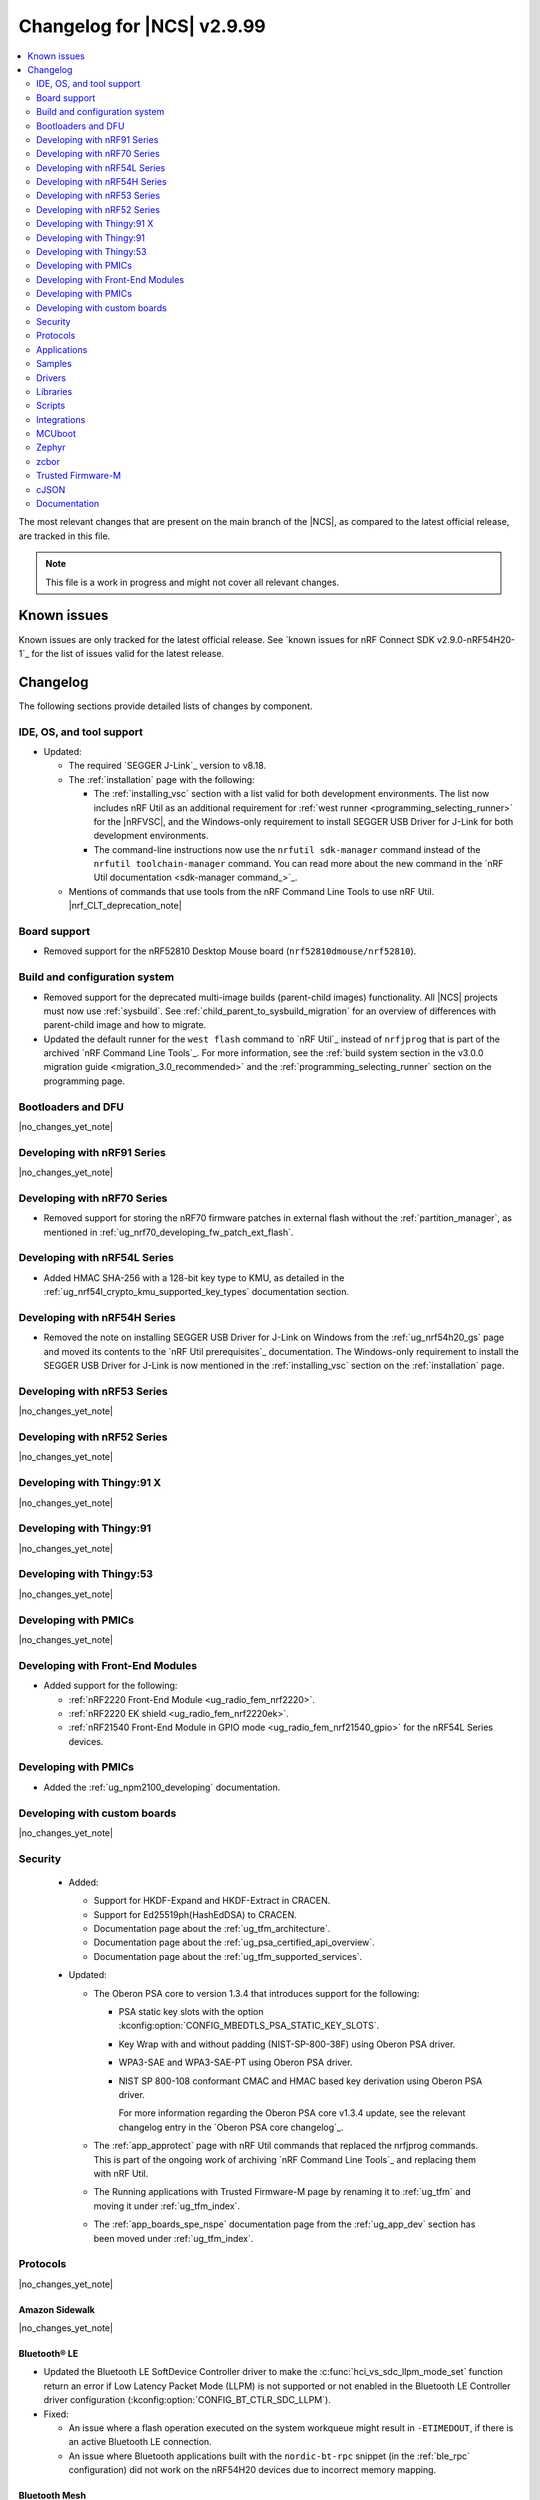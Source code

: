 .. _ncs_release_notes_changelog:

Changelog for |NCS| v2.9.99
###########################

.. contents::
   :local:
   :depth: 2

The most relevant changes that are present on the main branch of the |NCS|, as compared to the latest official release, are tracked in this file.

.. note::
   This file is a work in progress and might not cover all relevant changes.

.. HOWTO

   When adding a new PR, decide whether it needs an entry in the changelog.
   If it does, update this page.
   Add the sections you need, as only a handful of sections are kept when the changelog is cleaned.
   The "Protocols" section serves as a highlight section for all protocol-related changes, including those made to samples, libraries, and so on.

Known issues
************

Known issues are only tracked for the latest official release.
See `known issues for nRF Connect SDK v2.9.0-nRF54H20-1`_ for the list of issues valid for the latest release.

Changelog
*********

The following sections provide detailed lists of changes by component.

IDE, OS, and tool support
=========================

* Updated:

  * The required `SEGGER J-Link`_ version to v8.18.
  * The :ref:`installation` page with the following:

    * The :ref:`installing_vsc` section with a list valid for both development environments.
      The list now includes nRF Util as an additional requirement for :ref:`west runner <programming_selecting_runner>` for the |nRFVSC|, and the Windows-only requirement to install SEGGER USB Driver for J-Link for both development environments.
    * The command-line instructions now use the ``nrfutil sdk-manager`` command instead of the ``nrfutil toolchain-manager`` command.
      You can read more about the new command in the `nRF Util documentation <sdk-manager command_>`_.

  * Mentions of commands that use tools from the nRF Command Line Tools to use nRF Util.
    |nrf_CLT_deprecation_note|

Board support
=============

* Removed support for the nRF52810 Desktop Mouse board (``nrf52810dmouse/nrf52810``).

Build and configuration system
==============================

* Removed support for the deprecated multi-image builds (parent-child images) functionality.
  All |NCS| projects must now use :ref:`sysbuild`.
  See :ref:`child_parent_to_sysbuild_migration` for an overview of differences with parent-child image and how to migrate.
* Updated the default runner for the ``west flash`` command to `nRF Util`_ instead of ``nrfjprog`` that is part of the archived `nRF Command Line Tools`_.
  For more information, see the :ref:`build system section in the v3.0.0 migration guide <migration_3.0_recommended>` and the :ref:`programming_selecting_runner` section on the programming page.

Bootloaders and DFU
===================

|no_changes_yet_note|

Developing with nRF91 Series
============================

|no_changes_yet_note|

Developing with nRF70 Series
============================

* Removed support for storing the nRF70 firmware patches in external flash without the :ref:`partition_manager`, as mentioned in :ref:`ug_nrf70_developing_fw_patch_ext_flash`.

Developing with nRF54L Series
=============================

* Added HMAC SHA-256 with a 128-bit key type to KMU, as detailed in the :ref:`ug_nrf54l_crypto_kmu_supported_key_types` documentation section.

Developing with nRF54H Series
=============================

* Removed the note on installing SEGGER USB Driver for J-Link on Windows from the :ref:`ug_nrf54h20_gs` page and moved its contents to the `nRF Util prerequisites`_ documentation.
  The Windows-only requirement to install the SEGGER USB Driver for J-Link is now mentioned in the :ref:`installing_vsc` section on the :ref:`installation` page.

Developing with nRF53 Series
============================

|no_changes_yet_note|

Developing with nRF52 Series
============================

|no_changes_yet_note|

Developing with Thingy:91 X
===========================

|no_changes_yet_note|

Developing with Thingy:91
=========================

|no_changes_yet_note|

Developing with Thingy:53
=========================

|no_changes_yet_note|

Developing with PMICs
=====================

|no_changes_yet_note|

Developing with Front-End Modules
=================================

* Added support for the following:

  * :ref:`nRF2220 Front-End Module <ug_radio_fem_nrf2220>`.
  * :ref:`nRF2220 EK shield <ug_radio_fem_nrf2220ek>`.
  * :ref:`nRF21540 Front-End Module in GPIO mode <ug_radio_fem_nrf21540_gpio>` for the nRF54L Series devices.

Developing with PMICs
=====================

* Added the :ref:`ug_npm2100_developing` documentation.

Developing with custom boards
=============================

|no_changes_yet_note|

Security
========

  * Added:

    * Support for HKDF-Expand and HKDF-Extract in CRACEN.
    * Support for Ed25519ph(HashEdDSA) to CRACEN.
    * Documentation page about the :ref:`ug_tfm_architecture`.
    * Documentation page about the :ref:`ug_psa_certified_api_overview`.
    * Documentation page about the :ref:`ug_tfm_supported_services`.

  * Updated:

    * The Oberon PSA core to version 1.3.4 that introduces support for the following:

      * PSA static key slots with the option :kconfig:option:`CONFIG_MBEDTLS_PSA_STATIC_KEY_SLOTS`.
      * Key Wrap with and without padding (NIST-SP-800-38F) using Oberon PSA driver.
      * WPA3-SAE and WPA3-SAE-PT using Oberon PSA driver.
      * NIST SP 800-108 conformant CMAC and HMAC based key derivation using Oberon PSA driver.

        For more information regarding the Oberon PSA core v1.3.4 update, see the relevant changelog entry in the `Oberon PSA core changelog`_.

    * The :ref:`app_approtect` page with nRF Util commands that replaced the nrfjprog commands.
      This is part of the ongoing work of archiving `nRF Command Line Tools`_ and replacing them with nRF Util.
    * The Running applications with Trusted Firmware-M page by renaming it to :ref:`ug_tfm` and moving it under :ref:`ug_tfm_index`.
    * The :ref:`app_boards_spe_nspe` documentation page from the :ref:`ug_app_dev` section has been moved under :ref:`ug_tfm_index`.


Protocols
=========

|no_changes_yet_note|

Amazon Sidewalk
---------------

|no_changes_yet_note|

Bluetooth® LE
-------------

* Updated the Bluetooth LE SoftDevice Controller driver to make the :c:func:`hci_vs_sdc_llpm_mode_set` function return an error if Low Latency Packet Mode (LLPM) is not supported or not enabled in the Bluetooth LE Controller driver configuration (:kconfig:option:`CONFIG_BT_CTLR_SDC_LLPM`).

* Fixed:

  * An issue where a flash operation executed on the system workqueue might result in ``-ETIMEDOUT``, if there is an active Bluetooth LE connection.
  * An issue where Bluetooth applications built with the ``nordic-bt-rpc`` snippet (in the :ref:`ble_rpc` configuration) did not work on the nRF54H20 devices due to incorrect memory mapping.

Bluetooth Mesh
--------------

* Added the key importer functionality (:kconfig:option:`CONFIG_BT_MESH_KEY_IMPORTER`).

DECT NR+
--------

|no_changes_yet_note|

Enhanced ShockBurst (ESB)
-------------------------

* Added loading of radio trims and a fix of a hardware errata for the nRF54H20 SoC to improve the RF performance.

Gazell
------

|no_changes_yet_note|

Matter
------

* Added:

  * A new documentation page :ref:`ug_matter_group_communication` in the :ref:`ug_matter_intro_overview`.
  * A new page on :ref:`ug_matter_creating_custom_cluster`.
  * A description for the new :ref:`ug_matter_gs_tools_matter_west_commands_append` within the :ref:`ug_matter_gs_tools_matter_west_commands` page.
  * New arguments to the :ref:`ug_matter_gs_tools_matter_west_commands_zap_tool_gui` to provide a custom cache directory and add new clusters to Matter Data Model.
  * :ref:`ug_matter_debug_snippet`.
  * Storing Matter key materials in the :ref:`matter_platforms_security_kmu`.
  * A new section :ref:`ug_matter_device_low_power_calibration_period` in the :ref:`ug_matter_device_low_power_configuration` page.

* Updated by disabling the :ref:`mpsl` before performing factory reset to speed up the process.

Matter fork
+++++++++++

* Added a new ``kFactoryReset`` event that is posted during factory reset.
  The application can register a handler and perform additional cleanup.

nRF IEEE 802.15.4 radio driver
------------------------------

|no_changes_yet_note|

Thread
------

|no_changes_yet_note|

Zigbee
------

* Removed all Zigbee resources.
  They are now available as separate `Zigbee R22`_ and `Zigbee R23`_ add-on repositories.

Wi-Fi®
------

* The :ref:`ug_wifi_regulatory_certification` documentation is now moved under :ref:`ug_wifi` protocol page.

Applications
============

* Removed the Asset Tracker v2 application.
  For development of Asset Tracker applications, refer to the `Asset Tracker Template <Asset Tracker Template_>`_.

  The factory-programmed Asset Tracker v2 firmware is still available to program the nRF91 Series devices using the `Programmer app`_ and in the `Quick Start app`_ and the `Cellular Monitor app`_.

Machine learning
----------------

* Updated the application to enable the :ref:`Zephyr Memory Storage (ZMS) <zephyr:zms_api>` file system for the :ref:`zephyr:nrf54h20dk_nrf54h20` board.

Asset Tracker v2
----------------

* Updated the application to use the :ref:`lib_downloader` library instead of the deprecated :ref:`lib_download_client` library.

Connectivity Bridge
-------------------

|no_changes_yet_note|

IPC radio firmware
------------------

* Updated:

  * The application to enable the :ref:`Zephyr Memory Storage (ZMS) <zephyr:zms_api>` file system in all devices that contain MRAM, such as the nRF54H Series devices.
  * The documentation of applications and samples that use the IPC radio firmware as a :ref:`companion component <companion_components>` to mention its usage when built with :ref:`configuration_system_overview_sysbuild`.

Matter Bridge
-------------

* Updated by enabling Link Time Optimization (LTO) by default for the ``release`` configuration.
* Removed support for the nRF54H20 devices.

nRF5340 Audio
-------------

* Updated:

  * The documentation for :ref:`nrf53_audio_app_building` with cross-links and additional information.
  * The :file:`buildprog.py` is an app-specific script for building and programming multiple kits and cores with various audio application configurations. The script will be deprecated in a future release. The audio applications will gradually shift only to using standard tools for building and programming development kits.
  * The :ref:`nrf53_audio_app` :ref:`nrf53_audio_app_building_script` now builds into a directory for each transport, device type, core, and version combination.

nRF Desktop
-----------

* Added:

  * System Power Management for the :ref:`zephyr:nrf54h20dk_nrf54h20` board target on the application and radio cores.
  * Application configurations for the nRF54L05 and nRF54L10 SoCs (emulated on the nRF54L15 DK).
    The configurations are supported through ``nrf54l15dk/nrf54l10/cpuapp`` and ``nrf54l15dk/nrf54l05/cpuapp`` board targets.
    For details, see the :ref:`nrf_desktop_board_configuration`.
  * The ``dongle_small`` configuration for the nRF52833 DK.
    The configuration enables logs and mimics the dongle configuration used for small SoCs.
  * Requirement for zero latency in Zephyr's :ref:`zephyr:pm-system` while USB is active (:ref:`CONFIG_DESKTOP_USB_PM_REQ_NO_PM_LATENCY <config_desktop_app_options>` Kconfig option of the :ref:`nrf_desktop_usb_state_pm`).
    The feature is enabled by default if Zephyr power management (:kconfig:option:`CONFIG_PM`) is enabled.
    It prevents entering power states that introduce wakeup latency and ensure high performance.
  * Static Partition Manager memory maps for single-image configurations (without bootloader and separate radio/network core image).
    In the |NCS|, the Partition Manager is enabled by default for single-image sysbuild builds.
    The static memory map ensures control over settings partition placement and size.
    The introduced static memory maps may not be consistent with the ``storage_partition`` defined by the board-level DTS configuration.
  * Support for GATT long (reliable) writes (:kconfig:option:`CONFIG_BT_ATT_PREPARE_COUNT`) to Fast Pair and Works With ChromeBook (WWCB) configurations.
    This allows performing :ref:`fwupd <nrf_desktop_fwupd>` DFU image upload over Bluetooth LE with GATT clients that do not perform MTU exchange (for example, ChromeOS using the Floss Bluetooth stack).

* Updated:

  * The :ref:`nrf_desktop_failsafe` to use the Zephyr :ref:`zephyr:hwinfo_api` driver for getting and clearing the reset reason information (see the :c:func:`hwinfo_get_reset_cause` and :c:func:`hwinfo_clear_reset_cause` functions).
    The Zephyr :ref:`zephyr:hwinfo_api` driver replaces the dependency on the nrfx reset reason helper (see the :c:func:`nrfx_reset_reason_get` and :c:func:`nrfx_reset_reason_clear` functions).
  * The release configuration for the :ref:`zephyr:nrf54h20dk_nrf54h20` board target to enable the :ref:`nrf_desktop_failsafe` (see the :ref:`CONFIG_DESKTOP_FAILSAFE_ENABLE <config_desktop_app_options>` Kconfig option).
  * Enabled Link Time Optimization (:kconfig:option:`CONFIG_LTO` and :kconfig:option:`CONFIG_ISR_TABLES_LOCAL_DECLARATION`) by default for an nRF Desktop application image.
    LTO was also explicitly enabled in configurations of other images built by sysbuild (bootloader, network core image).
  * Application configurations for nRF54L05, nRF54L10, and nRF54L15 SoCs to use Fast Pair PSA cryptography (:kconfig:option:`CONFIG_BT_FAST_PAIR_CRYPTO_PSA`).
    Using PSA cryptography improves security and reduces memory footprint.
    Also increased the size of the Bluetooth receiving thread stack (:kconfig:option:`CONFIG_BT_RX_STACK_SIZE`) to prevent stack overflows.
  * Application configurations for the nRF52820 SoC to reduce memory footprint:

    * Disabled Bluetooth long workqueue (:kconfig:option:`CONFIG_BT_LONG_WQ`).
    * Limited the number of key slots in the PSA Crypto core to 10 (:kconfig:option:`CONFIG_MBEDTLS_PSA_KEY_SLOT_COUNT`).

  * Application configurations for HID peripherals by increasing the following thread stack sizes to prevent stack overflows during the :c:func:`settings_load` operation:

    * The system workqueue thread stack (:kconfig:option:`CONFIG_SYSTEM_WORKQUEUE_STACK_SIZE`).
    * The CAF settings loader thread stack (:kconfig:option:`CONFIG_CAF_SETTINGS_LOADER_THREAD_STACK_SIZE`).

    This change results from the Bluetooth subsystem transition to the PSA cryptographic API.
    The GATT database hash calculation now requires larger stack size.

  * Support for Bluetooth LE legacy pairing is no longer enabled by default, because it is not secure.
    Using Bluetooth LE legacy pairing introduces, among others, a risk of passive eavesdropping.
    Supporting Bluetooth LE legacy pairing makes devices vulnerable for a downgrade attack.
    The :kconfig:option:`CONFIG_BT_SMP_SC_PAIR_ONLY` Kconfig option is enabled by default in Zephyr.
    If you still need to support the Bluetooth LE legacy pairing, you need to disable the option in the configuration.
  * :ref:`nrf_desktop_hid_state` and :ref:`nrf_desktop_fn_keys` to use :c:func:`bsearch` implementation from C library.
    This simplifies maintenance and allows you to use Picolibc (:kconfig:option:`CONFIG_PICOLIBC`).
  * The IPC radio image configurations of the nRF5340 DK to use Picolibc (:kconfig:option:`CONFIG_PICOLIBC`).
    This aligns the configurations to the IPC radio image configurations of the nRF54H20 DK.
    Picolibc is used by default in Zephyr.
  * The nRF Desktop application image configurations to use Picolibc (:kconfig:option:`CONFIG_PICOLIBC`) by default.
    Using the minimal libc implementation (:kconfig:option:`CONFIG_MINIMAL_LIBC`) no longer decreases the memory footprint of the application image for most of the configurations.
  * Enabled :ref:`nrf_desktop_usb_state_sof_synchronization` (:ref:`CONFIG_DESKTOP_USB_HID_REPORT_SENT_ON_SOF <config_desktop_app_options>` Kconfig option) by default on the nRF54H Series SoC (:kconfig:option:`CONFIG_SOC_SERIES_NRF54HX`).
    The negative impact of USB polling jitter is more visible in case of USB High-Speed.
  * The Fast Pair sysbuild configurations to align the application with the sysbuild Kconfig changes for controlling the Fast Pair provisioning process.
    The Nordic device models intended for demonstration purposes are now supplied by default in the nRF Desktop Fast Pair configurations.
  * The :ref:`nrf_desktop_dvfs` to no longer consume the :c:struct:`ble_peer_conn_params_event`.
    This allows to propagate the event to further listeners of the same or lower priority.
    This prevents an issue where :ref:`nrf_desktop_ble_latency` is not informed about the connection parameter update (it might cause missing connection latency updates).

* Removed:

  * An imply from the nRF Desktop Bluetooth connectivity Kconfig option (:ref:`CONFIG_DESKTOP_BT <config_desktop_app_options>`).
    The imply enabled a separate workqueue for connection TX notify processing (:kconfig:option:`CONFIG_BT_CONN_TX_NOTIFY_WQ`) if MPSL was used for synchronization between the flash memory driver and the radio (:kconfig:option:`CONFIG_SOC_FLASH_NRF_RADIO_SYNC_MPSL`).
    The workaround for the MPSL flash synchronization issue (``NCSDK-29354`` in the :ref:`known_issues` page) is no longer needed, as the issue is now fixed.
  * Application configurations for the nRF52810 Desktop Mouse board (``nrf52810dmouse/nrf52810``).
    The board is no longer supported in the |NCS|.

nRF Machine Learning (Edge Impulse)
-----------------------------------

|no_changes_yet_note|

Serial LTE modem
----------------

* Added an overlay :file:`overlay-memfault.conf` file to enable Memfault.
  For more information about Memfault features in |NCS|, see :ref:`mod_memfault`.

* Updated:

  * The application to use the :ref:`lib_downloader` library instead of the deprecated :ref:`lib_download_client` library.
  * In Zephyr, the numerical values of various |NCS| specific socket options that are used with the ``#XSOCKETOPT`` command:

      * The :c:macro:`TLS_DTLS_HANDSHAKE_TIMEO` has been changed from ``18`` to ``1018``
      * The :c:macro:`SO_SILENCE_ALL` has been changed from ``30`` to ``1030``
      * The :c:macro:`SO_IP_ECHO_REPLY` has been changed from ``31`` to ``1031``
      * The :c:macro:`SO_IPV6_ECHO_REPLY` has been changed from ``32`` to ``1032``
      * The :c:macro:`SO_BINDTOPDN` has been changed from ``40`` to ``1040``
      * The :c:macro:`SO_TCP_SRV_SESSTIMEO` has been changed from ``55`` to ``1055``
      * The :c:macro:`SO_RAI` has been changed from ``61`` to ``1061``
      * The :c:macro:`SO_IPV6_DELAYED_ADDR_REFRESH` has been changed from ``62`` to ``1062``

Thingy:53: Matter weather station
---------------------------------

* Updated by enabling Link Time Optimization (LTO) by default for the ``release`` configuration.

Samples
=======

This section provides detailed lists of changes by :ref:`sample <samples>`.

Amazon Sidewalk samples
-----------------------

|no_changes_yet_note|

Bluetooth samples
-----------------

* Added

  * Support for the ``nrf54l15dk/nrf54l05/cpuapp`` and ``nrf54l15dk/nrf54l10/cpuapp`` board targets in the following samples:

    * :ref:`central_and_peripheral_hrs`
    * :ref:`central_bas`
    * :ref:`bluetooth_central_hids`
    * :ref:`bluetooth_central_hr_coded`
    * :ref:`bluetooth_central_dfu_smp`
    * :ref:`central_uart`
    * :ref:`multiple_adv_sets`
    * :ref:`peripheral_bms`
    * :ref:`peripheral_cgms`
    * :ref:`peripheral_cts_client`
    * :ref:`peripheral_gatt_dm`
    * :ref:`peripheral_hids_keyboard`
    * :ref:`peripheral_hr_coded`
    * :ref:`peripheral_mds`
    * :ref:`peripheral_nfc_pairing`
    * :ref:`peripheral_rscs`
    * :ref:`peripheral_status`
    * :ref:`shell_bt_nus`
    * :ref:`ble_throughput`

  * The Advertising Coding Selection feature to the following samples:

    * :ref:`bluetooth_central_hr_coded`
    * :ref:`peripheral_hr_coded`

* Updated:

  * The configurations of the non-secure ``nrf5340dk/nrf5340/cpuapp/ns`` board target in the following samples to properly use the TF-M profile instead of the predefined minimal TF-M profile:

    * :ref:`bluetooth_central_hids`
    * :ref:`peripheral_hids_keyboard`
    * :ref:`peripheral_hids_mouse`

    This change results from the Bluetooth subsystem transition to the PSA cryptographic standard.
    The Bluetooth stack can now use the PSA crypto API in the non-secure domain as all necessary TF-M partitions are configured properly.

  * The configurations of the following samples by increasing the main thread stack size (:kconfig:option:`CONFIG_MAIN_STACK_SIZE`) to prevent stack overflows:

    * :ref:`bluetooth_central_hids`
    * :ref:`peripheral_hids_keyboard`
    * :ref:`peripheral_hids_mouse`

    This change results from the Bluetooth subsystem transition to the PSA cryptographic API.

  * The following samples to use LE Secure Connection pairing (:kconfig:option:`CONFIG_BT_SMP_SC_PAIR_ONLY`).

    * :ref:`peripheral_gatt_dm`
    * :ref:`peripheral_mds`
    * :ref:`peripheral_cts_client`

* :ref:`direct_test_mode` sample:

  * Added:

    * Loading of radio trims and a fix of a hardware errata for the nRF54H20 SoC to improve the RF performance.
    * Support for the :ref:`nRF2220 front-end module <ug_radio_fem_nrf2220ek>`.

* :ref:`central_uart` sample:

  * Added reconnection to bonded devices based on their address.

Bluetooth Mesh samples
----------------------

* :ref:`bluetooth_mesh_light_lc` sample:

  * Updated by disabling the Friend feature when the sample is compiled for the :ref:`zephyr:nrf52dk_nrf52832` board target to increase the amount of RAM available for the application.

Bluetooth Fast Pair samples
---------------------------

* Added support for the ``nrf54l15dk/nrf54l05/cpuapp`` and ``nrf54l15dk/nrf54l10/cpuapp`` board targets in all Fast Pair samples.

* Updated:

  * The non-secure target (``nrf5340dk/nrf5340/cpuapp/ns`` and ``thingy53/nrf5340/cpuapp/ns``) configurations of all Fast Pair samples to use configurable TF-M profile instead of the predefined minimal TF-M profile.
    This change results from the Bluetooth subsystem transition to the PSA cryptographic standard.
    The Bluetooth stack can now use the PSA crypto API in the non-secure domain as all necessary TF-M partitions are configured properly.
  * The configuration of all Fast Pair samples by increasing the following thread stack sizes to prevent stack overflows:

    * The system workqueue thread stack (:kconfig:option:`CONFIG_SYSTEM_WORKQUEUE_STACK_SIZE`).
    * The Bluetooth receiving thread stack (:kconfig:option:`CONFIG_BT_RX_STACK_SIZE`).

    This change results from the Bluetooth subsystem transition to the PSA cryptographic API.
  * The sysbuild configurations in samples to align them with the sysbuild Kconfig changes for controlling the Fast Pair provisioning process.

* Removed using a separate workqueue for connection TX notify processing (:kconfig:option:`CONFIG_BT_CONN_TX_NOTIFY_WQ`) from configurations.
  The MPSL flash synchronization issue (``NCSDK-29354`` in the :ref:`known_issues`) is fixed.
  The workaround is no longer needed.

* :ref:`fast_pair_locator_tag` sample:

  * Added support for the following:

    * :ref:`zephyr:nrf54h20dk_nrf54h20` board target.
    * Firmware update intents on the Android platform.
      Integrated the new connection authentication callback from the FMDN module and the Device Information Service (DIS) to support firmware version read operation over the Firmware Revision characteristic.
      For further details on the Android intent feature for firmware updates, see the :ref:`ug_bt_fast_pair_provisioning_register_firmware_update_intent` section of the Fast Pair integration guide.

  * Updated:

    * The partition layout for the ``nrf5340dk/nrf5340/cpuapp/ns`` and ``thingy53/nrf5340/cpuapp/ns`` board targets to accommodate the partitions needed due to a change in the TF-M profile configuration.
    * The debug (default) configuration of the main image to enable the Link Time Optimization (LTO) with the :kconfig:option:`CONFIG_LTO` Kconfig option.
      This change ensures consistency with the sample release configuration that has the LTO feature enabled by default.
    * The ``nrf54l15dk/nrf54l15/cpuapp`` board target configuration to enable hardware cryptography for the MCUboot bootloader.
      The application image is verified using a pure ED25519 signature and the public key used by MCUboot for validating the application image is securely stored in the Key Management Unit (KMU) hardware peripheral.
      Support for the ``nrf54l15dk/nrf54l05/cpuapp`` and ``nrf54l15dk/nrf54l10/cpuapp`` board targets, which is added to this sample in this release iteration, also includes the same MCUboot bootloader configuration with the hardware cryptography enabled.

      The change modifies the memory partition layout for the ``nrf54l15dk/nrf54l15/cpuapp`` board target and changes the MCUboot image signing algorithm.
      Because of that, the application images built for the ``nrf54l15dk/nrf54l15/cpuapp`` board target from this |NCS| release are not compatible with the MCUboot bootloader built from previous releases.
      It is highly recommended to use hardware cryptography for the nRF54L SoC Series for improved security.
    * The configurations for board targets with the MCUboot bootloader support to use a non-default signature key file (the ``SB_CONFIG_BOOT_SIGNATURE_KEY_FILE`` Kconfig option).
      The application uses a unique signature key file for each board target, which is defined at the same directory level as the target sysbuild configuration file.
      This modification changes the key set that is used by the MCUboot DFU solution.
      Because of that, the application images from this |NCS| release are not compatible with the MCUboot bootloader built from previous releases.

Bluetooth Mesh samples
----------------------

* Added:

  * Support for nRF54L10 in the following samples:

    * :ref:`bluetooth_mesh_sensor_client`
    * :ref:`bluetooth_mesh_sensor_server`
    * :ref:`bluetooth_ble_peripheral_lbs_coex`
    * :ref:`bt_mesh_chat`
    * :ref:`bluetooth_mesh_light_switch`
    * :ref:`bluetooth_mesh_silvair_enocean`
    * :ref:`bluetooth_mesh_light_dim`
    * :ref:`bluetooth_mesh_light`
    * :ref:`ble_mesh_dfu_target`
    * :ref:`bluetooth_mesh_light_lc`
    * :ref:`ble_mesh_dfu_distributor`

  * Support for nRF54L05 in the following samples:

    * :ref:`bluetooth_mesh_sensor_client`
    * :ref:`bluetooth_mesh_sensor_server`
    * :ref:`bluetooth_ble_peripheral_lbs_coex`
    * :ref:`bt_mesh_chat`
    * :ref:`bluetooth_mesh_light_switch`
    * :ref:`bluetooth_mesh_silvair_enocean`
    * :ref:`bluetooth_mesh_light_dim`
    * :ref:`bluetooth_mesh_light`
    * :ref:`bluetooth_mesh_light_lc`

* Updated the following samples to include the value of the :kconfig:option:`CONFIG_BT_COMPANY_ID` option in the Firmware ID:

  * :ref:`ble_mesh_dfu_distributor`
  * :ref:`ble_mesh_dfu_target`

Cellular samples
----------------

* Updated the following samples to use the :ref:`lib_downloader` library instead of the :ref:`lib_download_client` library:

  * :ref:`http_application_update_sample`
  * :ref:`http_modem_delta_update_sample`
  * :ref:`http_modem_full_update_sample`
  * :ref:`location_sample`
  * :ref:`lwm2m_carrier`
  * :ref:`lwm2m_client`
  * :ref:`modem_shell_application`
  * :ref:`nrf_cloud_multi_service`
  * :ref:`nrf_cloud_rest_fota`

* :ref:`modem_shell_application` sample:

  * Removed the ``CONFIG_MOSH_LINK`` Kconfig option.
    The link control functionality is now always enabled and cannot be disabled.

* :ref:`nrf_cloud_multi_service` sample:

  * Fixed:

    * Wrong header naming in :file:`provisioning_support.h` that was causing build errors when :file:`sample_reboot.h` was included in other source files.
    * An issue with an uninitialized variable in the :c:func:`handle_at_cmd_requests` function.
    * An issue with a very small :kconfig:option:`CONFIG_COAP_EXTENDED_OPTIONS_LEN_VALUE` Kconfig value in the :file:`overlay-coap_nrf_provisioning.conf` file.
    * Slow Wi-Fi connectivity startup by selecting ``TFM_SFN`` instead of ``TFM_IPC``.
    * The size of TLS credentials buffer for Wi-Fi connectivity to allow installing both AWS and CoAP CA certificates.

* :ref:`lte_sensor_gateway` sample:

  * Fixed an issue with devicetree configuration after HCI updates in `sdk-zephyr`_.

* :ref:`pdn_sample` sample:

  * Added dynamic PDN information.

Cryptography samples
--------------------

* :ref:`crypto_tls` sample:

  * Added support for the TLS v1.3.

Debug samples
-------------

|no_changes_yet_note|

DECT NR+ samples
----------------

|no_changes_yet_note|

Edge Impulse samples
--------------------

* Added support for the ``nrf54l15dk/nrf54l05/cpuapp`` and ``nrf54l15dk/nrf54l10/cpuapp`` board targets in all Edge Impulse samples.

Enhanced ShockBurst samples
---------------------------

|no_changes_yet_note|

Gazell samples
--------------

|no_changes_yet_note|

Keys samples
------------

|no_changes_yet_note|

Matter samples
--------------

* Added :ref:`matter_manufacturer_specific_sample` sample that demonstrates an implementation of custom manufacturer-specific clusters used by the application layer.

* :ref:`matter_template_sample` sample:

  * Updated:

    * The documentation with instructions on how to build the sample on the nRF54L15 DK with support for Matter OTA DFU and DFU over Bluetooth SMP, and using internal RRAM only.
    * Link Time Optimization (LTO) to be enabled by default for the ``release`` configuration and ``nrf7002dk/nrf5340/cpuapp`` build target.

  * Removed support for nRF54H20 devices.

* :ref:`matter_lock_sample` sample:

  * Removed support for nRF54H20 devices.
  * Updated the API of ``AppTask``, ``BoltLockManager``, and ``AccessManager`` to provide additional information for the ``LockOperation`` event.

Networking samples
------------------

* Updated:

  * The :kconfig:option:`CONFIG_HEAP_MEM_POOL_SIZE` Kconfig option value to ``1280`` for all networking samples that had it set to a lower value.
    This is a requirement from Zephyr and removes a build warning.
  * The following samples to use the :ref:`lib_downloader` library instead of the :ref:`lib_download_client` library:

    * :ref:`aws_iot`
    * :ref:`azure_iot_hub`
    * :ref:`download_sample`

NFC samples
-----------

* Added support for the ``nrf54l15dk/nrf54l05/cpuapp`` and ``nrf54l15dk/nrf54l10/cpuapp`` board targets in the following samples:

    * :ref:`record_text`
    * :ref:`record_launch_app`
    * :ref:`nfc_shell`
    * :ref:`nrf-nfc-system-off-sample`
    * :ref:`nfc_tnep_tag`
    * :ref:`writable_ndef_msg`

nRF5340 samples
---------------

* Removed the ``nRF5340: Multiprotocol RPMsg`` sample.
  Use the :ref:`ipc_radio` application instead.

Peripheral samples
------------------

* :ref:`radio_test` sample:

  * Added:

    * Loading of radio trims and a fix of a hardware errata for the nRF54H20 SoC to improve the RF performance.
    * Support for the :ref:`nRF2220 front-end module <ug_radio_fem_nrf2220ek>`.

PMIC samples
------------

* Added:

  * The :ref:`npm2100_one_button` sample that demonstrates how to support wake-up, shutdown, and user interactions through a single button connected to the nPM2100 PMIC.
  * The :ref:`npm2100_fuel_gauge` sample that demonstrates how to calculate the battery state of charge of primary cell batteries using the :ref:`nrfxlib:nrf_fuel_gauge`.

* :ref:`npm1300_fuel_gauge` sample:

  * Updated to accommodate API changes in nRF Fuel Gauge library v1.0.0.

Protocol serialization samples
------------------------------

|no_changes_yet_note|

SDFW samples
------------

* Removed the SDFW: Service Framework Client sample as all services demonstrated by the sample have been removed.

Sensor samples
--------------

|no_changes_yet_note|

SUIT samples
------------

|no_changes_yet_note|

Trusted Firmware-M (TF-M) samples
---------------------------------

* :ref:`tfm_psa_template` sample:

  * Added support for the following attestation token fields:

    * Profile definition
    * PSA certificate reference (optional), configured using the :kconfig:option:`SB_CONFIG_TFM_OTP_PSA_CERTIFICATE_REFERENCE` sysbuild Kconfig option
    * Verification service URL (optional), configured using the :kconfig:option:`CONFIG_TFM_ATTEST_VERIFICATION_SERVICE_URL` Kconfig option

* :ref:`tfm_secure_peripheral_partition` sample:

  * Updated documentation with information about how to access other TF-M partitions from the secure partition.

Thread samples
--------------

* :ref:`ot_cli_sample` sample:

  * Removed support for the nRF54H20 DK.

Zigbee samples
--------------

* Removed all Zigbee samples.
  They are now available as separate `Zigbee R22`_ and `Zigbee R23`_ add-on repositories.

Wi-Fi samples
-------------

* :ref:`wifi_station_sample` sample:

  * Added an ``overlay-zperf.conf`` overlay for :ref:`performance benchmarking and memory footprint analysis <wifi_sta_performance_testing_memory_footprint>`.

* Radio test samples:

  * Added the :ref:`wifi_radio_test_sd` sample to demonstrate the Wi-Fi and Bluetooth LE radio test running on the application core.
  * Updated:

    * The :ref:`wifi_radio_test` sample is now moved to :zephyr_file:`samples/wifi/radio_test/multi_domain`.

* :ref:`wifi_shell_sample` sample:

  * Updated by modifying support for storing the nRF70 firmware patches in external flash using the :ref:`partition_manager`.

Other samples
-------------

* :ref:`coremark_sample` sample:

  * Added:

    * Support for the nRF54L05 and nRF54L10 SoCs (emulated on nRF54L15 DK).
    * FLPR core support for the :ref:`zephyr:nrf54l15dk_nrf54l15` and :ref:`zephyr:nrf54h20dk_nrf54h20` board targets.

  * Removed the following compiler options that were set in the :kconfig:option:`CONFIG_COMPILER_OPT` Kconfig option:

    * ``-fno-pie``
    * ``-fno-pic``
    * ``-ffunction-sections``
    * ``-fdata-sections``

    These options are enabled by default in Zephyr and do not need to be set with the dedicated Kconfig option.

* :ref:`caf_sensor_manager_sample` sample:

  * Added low power configuration for the :ref:`zephyr:nrf54h20dk_nrf54h20` board target.

Drivers
=======

This section provides detailed lists of changes by :ref:`driver <drivers>`.

|no_changes_yet_note|

Wi-Fi drivers
-------------

|no_changes_yet_note|

Libraries
=========

This section provides detailed lists of changes by :ref:`library <libraries>`.

Binary libraries
----------------

* :ref:`liblwm2m_carrier_readme` library:

  * Updated the glue to use the :ref:`lib_downloader` library instead of the deprecated :ref:`lib_download_client` library.

Bluetooth libraries and services
--------------------------------

* :ref:`bt_fast_pair_readme` library:

  * Added:

    * A restriction on the :kconfig:option:`CONFIG_BT_FAST_PAIR_FMDN_TX_POWER` Kconfig option in the Find My Device Network (FMDN) extension configuration.
      You must set this Kconfig option now to ``0`` at minimum as the Fast Pair specification requires that the conducted Bluetooth transmit power for FMDN advertisements must not be lower than 0 dBm.
    * A new information callback - :c:member:`bt_fast_pair_fmdn_info_cb.conn_authenticated` - to the FMDN extension API.
      In the FMDN context, this change is required to support firmware update intents on the Android platform.
      For further details on the Android intent feature for firmware updates, see the :ref:`ug_bt_fast_pair_provisioning_register_firmware_update_intent` section in the Fast Pair integration guide.
    * A workaround for the issue where the FMDN clock value might not be correctly set after the system reboot for nRF54L Series devices.
      For details, see the ``NCSDK-32268`` issue in the :ref:`known_issues` page.
    * A new function :c:func:`bt_fast_pair_fmdn_is_provisioned` for the FMDN extension API.
      This function can be used to synchronously check the current FMDN provisioning state.
      For more details, see the :ref:`ug_bt_fast_pair_gatt_service_fmdn_info_callbacks_provisioning_state` section in the Fast Pair integration guide.

  * Updated:

    * The :c:func:`bt_fast_pair_info_cb_register` API to allow registration of multiple callbacks.
    * The Fast Pair sysbuild Kconfig options.
      The ``SB_CONFIG_BT_FAST_PAIR`` Kconfig option is replaced with the ``SB_CONFIG_BT_FAST_PAIR_MODEL_ID`` and ``SB_CONFIG_BT_FAST_PAIR_ANTI_SPOOFING_PRIVATE_KEY``.
    * The method of supplying the Fast Pair Model ID and Anti-Spoofing Private Key to generate the Fast Pair provisioning data HEX file.
      The ``FP_MODEL_ID`` and ``FP_ANTI_SPOOFING_KEY`` CMake variables are replaced by the corresponding ``SB_CONFIG_BT_FAST_PAIR_MODEL_ID`` and ``SB_CONFIG_BT_FAST_PAIR_ANTI_SPOOFING_PRIVATE_KEY`` Kconfig options.
    * The automatically generated ``bt_fast_pair`` partition definition (in the :file:`subsys/partition_manager/pm.yml.bt_fast_pair` file) to work correctly when building with TF-M.
    * The behavior of the :c:member:`bt_fast_pair_fmdn_info_cb.provisioning_state_changed` callback.
      The callback no longer reports the initial provisioning state after the Fast Pair subsystem is enabled with the :c:func:`bt_fast_pair_enable` function call.
      See the :ref:`migration guide <migration_3.0_recommended>` for mandatory changes and the :ref:`ug_bt_fast_pair_gatt_service_fmdn_info_callbacks_provisioning_state` section in the Fast Pair integration guide for the description on how to track the FMDN provisioning state with the new approach.

  * Removed the sysbuild control over the :kconfig:option:`CONFIG_BT_FAST_PAIR` Kconfig option that is defined in the main (default) image.
    Sysbuild no longer sets the value of this Kconfig option.

* :ref:`bt_mesh` library:

  * Fixed an issue in the :ref:`bt_mesh_light_ctrl_srv_readme` model to automatically resume the Lightness Controller after recalling a scene (``NCSDK-30033`` known issue).

Common Application Framework
----------------------------

* :ref:`caf_buttons`:

  * Added possibility of using more GPIOs.
    Earlier, only **GPIO0** and **GPIO1** devices were supported.
    Now, the generic solution supports all GPIOs available in the DTS.

* :ref:`caf_power_manager`:

  * Updated:

    * The :kconfig:option:`CONFIG_CAF_POWER_MANAGER` Kconfig option to imply the device power management (:kconfig:option:`CONFIG_DEVICE_PM`) instead of selecting it.
      The device power management is not required by the module.
    * The :kconfig:option:`CONFIG_CAF_POWER_MANAGER` Kconfig option to imply device runtime power management (:kconfig:option:`CONFIG_PM_DEVICE_RUNTIME`) for the nRF54H Series SoC (:kconfig:option:`CONFIG_SOC_SERIES_NRF54HX`).
      The feature can be used to reduce the power consumption of device drivers.
      Enabling the device runtime power management also prevents using system-managed device power management (:kconfig:option:`CONFIG_PM_DEVICE_SYSTEM_MANAGED`) by default.
      The system-managed device power management does not work properly with some drivers (for example, nrfx UARTE) and should be avoided.

Debug libraries
---------------

|no_changes_yet_note|

DFU libraries
-------------

|no_changes_yet_note|

* :ref:`lib_fmfu_fdev`:

  * Regenerated the zcbor-generated code files using v0.9.0.

Gazell libraries
----------------

|no_changes_yet_note|

Security libraries
------------------

|no_changes_yet_note|

Modem libraries
---------------

* Deprecated the :ref:`at_params_readme` library.

* :ref:`pdn_readme` library:

  * Deprecated the :c:func:`pdn_dynamic_params_get` function.
    Use the new function :c:func:`pdn_dynamic_info_get` instead.

* :ref:`lte_lc_readme` library:

  * Fixed handling of ``%NCELLMEAS`` notification with status 2 (measurement interrupted) and no cells.
  * Added sending of ``LTE_LC_EVT_NEIGHBOR_CELL_MEAS`` event with ``current_cell`` set to ``LTE_LC_CELL_EUTRAN_ID_INVALID`` in case an error occurs while parsing the ``%NCELLMEAS`` notification.

* :ref:`modem_key_mgmt` library:

  * Added:

    * The :c:func:`modem_key_mgmt_digest` function that would retrieve the SHA1 digest of a credential from the modem.
    * The :c:func:`modem_key_mgmt_list` function that would retrieve the security tag and type of every credential stored in the modem.

  * Fixed:

    * An issue with the :c:func:`modem_key_mgmt_clear` function where it returned ``-ENOENT`` when the credential was cleared.
    * A race condition in several functions where ``+CMEE`` error notifications could be disabled by one function before the other one got a chance to run its command.
    * An issue with the :c:func:`modem_key_mgmt_clear` function where ``+CMEE`` error notifications were not restored to their original state if the ``AT%CMNG`` AT command failed.
    * The :c:func:`modem_key_mgmt_clear` function to lock the shared scratch buffer.

* Updated the :ref:`nrf_modem_lib_lte_net_if` to automatically set the actual link :term:`Maximum Transmission Unit (MTU)` on the network interface when PDN connectivity is gained.

* :ref:`nrf_modem_lib_readme`:

  * Fixed a bug where various subsystems would be erroneously initialized during a failed initialization of the library.

* :ref:`lib_location` library:

  * Removed references to HERE location services.

* :ref:`lib_at_host` library:

  * Fixed a bug where AT responses would erroneously be written to the logging UART instead of being written to the chosen ``ncs,at-host-uart`` UART device when the :kconfig:option:`CONFIG_LOG_BACKEND_UART` Kconfig option was set.

* :ref:`modem_info_readme` library:

  * Added:

    * The :c:enum:`modem_info_data_type` type for representing LTE link information data types.
    * The :c:func:`modem_info_data_type_get` function for requesting the data type of the current modem information type.

  * Deprecated the :c:func:`modem_info_type_get` function in favor of the :c:func:`modem_info_data_type_get` function.

Multiprotocol Service Layer libraries
-------------------------------------

* Added:

  * Integration with the nrf2 clock control driver for the nRF54H20 SoC.
  * Integration with Zephyr's system power management for the nRF54H20 SoC.
  * Global domain HSFLL120 320MHz frequency request if MPSL is enabled.
    The high frequency in global domain is required to ensure that fetching instructions from L2-cache and MRAM is as fast as possible.
    It is needed for the radio protocols to operate correctly.
  * MRAM always-on request for scheduled radio events.
    It is needed to avoid MRAM wake-up latency for radio protocols.

Libraries for networking
------------------------

* Added:

  * The :ref:`lib_downloader` library.
  * A backend for the :ref:`TLS Credentials Subsystem <zephyr:sockets_tls_credentials_subsys>` that stores the credentials in the modem, see :kconfig:option:`CONFIG_TLS_CREDENTIALS_BACKEND_NRF_MODEM`.

* Deprecated the :ref:`lib_download_client` library.
  See the :ref:`migration guide <migration_3.0_recommended>` for recommended changes.

* Updated the following libraries to use the :ref:`lib_downloader` library instead of the :ref:`lib_download_client` library:

  * :ref:`lib_nrf_cloud`
  * :ref:`lib_aws_fota`
  * :ref:`lib_azure_fota`
  * :ref:`lib_fota_download`

* :ref:`lib_nrf_cloud_pgps` library:

  * Fixed the warning due to missing ``https`` download protocol.

* :ref:`lib_downloader` library:

  * Updated to support Proxy-URI option and an authentication callback after connecting.

* :ref:`lib_fota_download` library:

  * Added error codes related to unsupported protocol, DFU failures, and invalid configuration.
  * Updated to use the :ref:`lib_downloader` library for CoAP downloads.

* :ref:`lib_nrf_cloud` library:

  * Added the :kconfig:option:`CONFIG_NRF_CLOUD` Kconfig option to prevent unintended inclusion of nRF Cloud Kconfig variables in non-nRF Cloud projects.

  * Updated:

    * To use the :ref:`lib_downloader` library for CoAP downloads.
    * To use the :ref:`lib_app_jwt` library to generate JWT tokens.

Libraries for NFC
-----------------

|no_changes_yet_note|

nRF RPC libraries
-----------------

|no_changes_yet_note|

Other libraries
---------------

* Removed the following unused SDFW services: ``echo_service``, ``reset_evt_service``, and ``sdfw_update_service``.

* :ref:`mod_dm` library:

  * Updated the default timeslot duration to avoid an overstay assert when the ranging failed.

Security libraries
------------------

|no_changes_yet_note|

Shell libraries
---------------

|no_changes_yet_note|

Libraries for Zigbee
--------------------

* Removed Zigbee libraries.
  They are now available as separate `Zigbee R22`_ and `Zigbee R23`_ add-on repositories.

sdk-nrfxlib
-----------

See the changelog for each library in the :doc:`nrfxlib documentation <nrfxlib:README>` for additional information.

Scripts
=======

This section provides detailed lists of changes by :ref:`script <scripts>`.

* :ref:`nrf_desktop_config_channel_script`:

  * Removed HID device type mapping for Development Kits.
    A Development Kit may use various HID roles (depending on configuration).
    Assigning a fixed type for each board might be misleading.
    HID device type is still defined for boards that are always configured as the same HID device type.

Integrations
============

This section provides detailed lists of changes by :ref:`integration <integrations>`.

Google Fast Pair integration
----------------------------

* Added:

  * Instructions on how to provision the Fast Pair data onto devices without the :ref:`partition_manager` support, specifically for the :ref:`zephyr:nrf54h20dk_nrf54h20`.
  * Information on how to support the firmware update intent feature on the Android platform.
    Expanded the documentation for the Fast Pair devices with the FMDN extension, which requires additional steps to support this feature.

* Updated:

  * The :ref:`ug_bt_fast_pair_provisioning_register_hex_generation` section that describes how to generate the hex file with the Fast Pair provisioning data.
  * The :ref:`ug_bt_fast_pair_prerequisite_ops_kconfig` section to align it with recent changes in the sysbuild configuration for Fast Pair.
  * The :ref:`ug_bt_fast_pair_gatt_service_fmdn_info_callbacks_provisioning_state` section with changes to the FMDN API elements that are used for tracking of the FMDN provisioning state.

Edge Impulse integration
------------------------

|no_changes_yet_note|

Memfault integration
--------------------

* Added a new feature to automatically post coredumps to Memfault when network connectivity is available.
  To enable this feature, set the :kconfig:option:`CONFIG_MEMFAULT_NCS_POST_COREDUMP_ON_NETWORK_CONNECTED` Kconfig option to ``y``.
  Only supported for nRF91 Series devices.

AVSystem integration
--------------------

|no_changes_yet_note|

nRF Cloud integration
---------------------

|no_changes_yet_note|

CoreMark integration
--------------------

|no_changes_yet_note|

DULT integration
----------------

|no_changes_yet_note|

MCUboot
=======

The MCUboot fork in |NCS| (``sdk-mcuboot``) contains all commits from the upstream MCUboot repository up to and including ``a2bc982b3379d51fefda3e17a6a067342dce1a8b``, with some |NCS| specific additions.

The code for integrating MCUboot into |NCS| is located in the :file:`ncs/nrf/modules/mcuboot` folder.

The following list summarizes both the main changes inherited from upstream MCUboot and the main changes applied to the |NCS| specific additions:

* Fixed an issue where an unusable secondary slot was cleared three times instead of once during cleanup.

Zephyr
======

.. NOTE TO MAINTAINERS: All the Zephyr commits in the below git commands must be handled specially after each upmerge and each nRF Connect SDK release.

The Zephyr fork in |NCS| (``sdk-zephyr``) contains all commits from the upstream Zephyr repository up to and including ``fdeb7350171279d4637c536fcceaad3fbb775392``, with some |NCS| specific additions.

For the list of upstream Zephyr commits (not including cherry-picked commits) incorporated into nRF Connect SDK since the most recent release, run the following command from the :file:`ncs/zephyr` repository (after running ``west update``):

.. code-block:: none

   git log --oneline fdeb735017 ^beb733919d

For the list of |NCS| specific commits, including commits cherry-picked from upstream, run:

.. code-block:: none

   git log --oneline manifest-rev ^fdeb735017

The current |NCS| main branch is based on revision ``fdeb735017`` of Zephyr.

.. note::
   For possible breaking changes and changes between the latest Zephyr release and the current Zephyr version, refer to the :ref:`Zephyr release notes <zephyr_release_notes>`.

Additions specific to |NCS|
---------------------------

|no_changes_yet_note|

zcbor
=====

|no_changes_yet_note|

Trusted Firmware-M
==================

|no_changes_yet_note|

cJSON
=====

|no_changes_yet_note|

Documentation
=============

* Added:

  * New section :ref:`ug_custom_board`.
    This section includes the following pages:

    * :ref:`defining_custom_board` - Previously located under :ref:`app_boards`.
    * :ref:`programming_custom_board` - New page.

  * New page :ref:`thingy53_precompiled` under :ref:`ug_thingy53`.
    This page includes some of the information previously located on the standalone page for getting started with Nordic Thingy:53.
  * New page :ref:`add_new_led_example` under :ref:`configuring_devicetree`.
    This page includes information previously located in the |nRFVSC| documentation.

* Updated:

  * The :ref:`create_application` page with the :ref:`creating_add_on_index` section.
  * The :ref:`ug_nrf91` documentation to use `nRF Util`_ instead of nrfjprog.
  * The :ref:`dm-revisions` section of the :ref:`dm_code_base` page with information about the preview release tag, which replaces the development tag.
  * The :ref:`ug_bt_mesh_configuring` page with the security toolbox section and the key importer functionality.
  * The :ref:`ug_nrf7002_gs` documentation to use `nRF Util`_ instead of nrfjprog.

* Removed:

  * The entire Zigbee protocol, application and samples documentation.
    It is now available as separate `Zigbee R22`_ and `Zigbee R23`_ add-on repositories.
  * The standalone page for getting started with Nordic Thingy:53.
    The contents of this page have been moved to the :ref:`thingy53_precompiled` page and to the `Programmer app <Programming Nordic Thingy:53_>`_ documentation.
  * The standalone page for getting started with Nordic Thingy:91.
    The contents of this page are covered by the `Cellular IoT Fundamentals course`_ in the `Nordic Developer Academy`_.
    The part about connecting the prototyping platform to nRF Cloud is now a standalone :ref:`thingy91_connect_to_cloud` page in the :ref:`thingy91_ug_intro` section.
  * The standalone page for getting started with the nRF9160 DK.
    This page has been replaced by the `Quick Start app`_ that supports the nRF9160 DK.
    The content about connecting the DK to nRF Cloud is now a standalone :ref:`nrf9160_gs_connecting_dk_to_cloud` page in the :ref:`ug_nrf9160` section.
  * The section about migrating from Secure Partition Manager to Trusted Firmware-M, which was removed in the |NCS| v2.1.0 release.
    If you still need to migrate, see the `information in the nRF Connect SDK v2.0.0 documentation <Migrating from Secure Partition Manager to Trusted Firmware-M_>`_.
